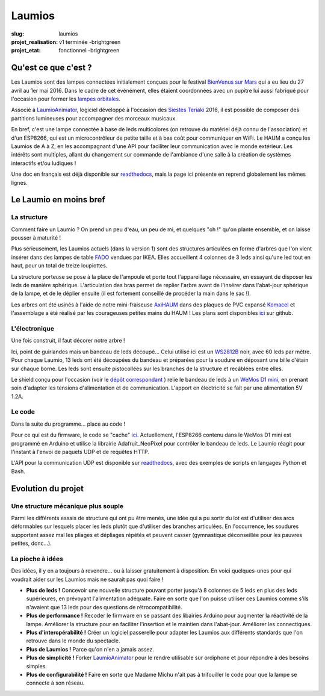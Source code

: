 =======
Laumios
=======

:slug: laumios
:projet_realisation: v1 terminée -brightgreen
:projet_etat: fonctionnel -brightgreen

.. image:: /images/bannieres_projets/laumios.1.jpg
	:alt: Laumios

Qu'est ce que c'est ?
=====================

Les Laumios sont des lampes connectées initialement conçues pour le festival
`BienVenus sur Mars`_ qui a eu lieu du 27 avril au 1er mai 2016. Dans le cadre de cet événément, elles étaient 
coordonnées avec un pupitre lui aussi fabriqué pour l'occasion pour former les
`lampes orbitales`_.

Associé à LaumioAnimator_, logiciel développé à l'occasion des `Siestes Teriaki`_ 2016, il est possible de composer des partitions lumineuses pour accompagner des morceaux musicaux.

En bref, c'est une lampe connectée à base de leds multicolores (on retrouve du
matériel déjà connu de l'association) et d'un ESP8266, qui est un
microcontrôleur de petite taille et à bas coût pour communiquer en WiFi. Le HAUM
a conçu les Laumios de A à Z, en les accompagnant d'une API pour faciliter leur
communication avec le monde extérieur. Les intérêts sont multiples, allant du
changement sur commande de l'ambiance d'une salle à la création de systèmes
interactifs et/ou ludiques !

Une doc en français est déjà disponible sur readthedocs_, mais la page ici présente en reprend globalement les mêmes lignes.

.. _lampes orbitales: /pages/lampes-orbitales.html
.. _BienVenus sur Mars: http://www.bienvenus-sur-mars.fr/
.. _readthedocs: http://laumio.readthedocs.io/en/latest/
.. _Siestes Teriaki: http://www.teriaki.fr/

Le Laumio en moins bref
=======================

La structure
------------
Comment faire un Laumio ? On prend un peu d'eau, un peu de mi, et quelques "oh !" qu'on plante ensemble, et on laisse pousser à maturité !

Plus sérieusement, les Laumios actuels (dans la version 1) sont des structures articulées en forme d'arbres que l'on vient insérer dans des lampes de table FADO_ vendues par IKEA. Elles accueillent 4 colonnes de 3 leds ainsi qu'une led tout en haut, pour un total de treize loupiottes.

.. container:: aligncenter

  .. image:: /images/laumios/arbres_laumios.jpg
   :height: 280px
   :alt: Arbres des laumios
  .. image:: /images/laumios/arbre_branchu.jpg
   :height: 280px
   :alt: Arbre branchu des laumios

La structure porteuse se pose à la place de l'ampoule et porte tout l'appareillage nécessaire, en essayant de disposer les leds de manière sphérique. L'articulation des bras permet de replier l'arbre avant de l'insérer dans l'abat-jour sphérique de la lampe, et de le déplier ensuite (il est fortement conseillé de procéder la main dans le sac !).


.. container:: aligncenter

  .. image:: /images/laumios/laumio_sur_socle.jpg
   :height: 280px
   :alt: Laumio sur socle
  .. image:: /images/laumios/laumio_avec_socle.jpg
   :height: 280px
   :alt: Laumio avec socle

Les arbres ont été usinés à l'aide de notre mini-fraiseuse AxiHAUM_ dans des plaques de PVC expansé Komacel_ et l'assemblage a été réalisé par les courageuses petites mains du HAUM ! Les plans sont disponibles `ici <https://github.com/haum/laumio/tree/master/CAD>`__ sur github.

.. container:: aligncenter

  .. image:: /images/laumios/laumio_factory.jpg
   :height: 280px
   :alt: The Laumio Factory


.. _AxiHAUM: /pages/axihaum.html
.. _FADO: http://www.ikea.com/fr/fr/catalog/products/80096372/
.. _Komacel: https://www.sunclear.fr/sunclear/contenu.php?nId=13


L'électronique
--------------
Une fois construit, il faut décorer notre arbre !

Ici, point de guirlandes mais un bandeau de leds découpé... Celui utilisé ici est un WS2812B_ noir, avec 60 leds par mètre. Pour chaque Laumio, 13 leds ont été découpées du bandeau et préparées pour la soudure en déposant une bille d'étain sur chaque borne. Les leds sont ensuite pistocollées sur les branches de la structure et recâblées entre elles.

.. container:: aligncenter

  .. image:: /images/laumios/decoupage_leds.jpg
     :height: 280px
     :alt: Découpage des LEDs
  .. image:: /images/laumios/ledmap_deplie.png 
     :height: 280px
     :alt: Schema LEDs


Le shield conçu pour l'occasion (voir le `dépôt correspondant <https://github.com/haum/laumio/tree/master/kicad>`__ ) relie le bandeau de leds à un `WeMos D1 mini`_, en prenant soin d'adapter les tensions d'alimentation et de communication. L'apport en électricité se fait par une alimentation 5V 1.2A.

.. _WS2812B: https://www.adafruit.com/products/1461
.. _WeMos D1 mini: https://www.wemos.cc/product/d1-mini-pro.html


Le code
-------
Dans la suite du programme... place au code !

Pour ce qui est du firmware, le code se "cache" `ici <https://github.com/haum/laumio/tree/master/laumio>`__. Actuellement, l'ESP8266 contenu dans le WeMos D1 mini est programmé en Arduino et utilise la librairie Adafruit_NeoPixel pour contrôler le bandeau de leds. Le Laumio réagit pour l'instant à l'envoi de paquets UDP et de requêtes HTTP.

L'API pour la communication UDP est disponible sur readthedocs_, avec des exemples de scripts en  langages Python et Bash.


Evolution du projet
===================
Une structure mécanique plus souple
-----------------------------------
Parmi les différents essais de structure qui ont pu être menés, une idée qui a pu sortir du lot est d'utiliser des arcs déformables sur lesquels placer les leds plutôt que d'utiliser des branches articulées. En l'occurrence, les soudures supportent assez mal les pliages et dépliages répétés et peuvent casser (gymnastique déconseillée pour les pauvres petites, donc...).


.. container:: aligncenter

  .. image:: /images/laumios/arbre_du_turfu.jpg
   :height: 280px
   :alt: Arbre futur


La pioche à idées
-----------------
Des idées, il y en a toujours à revendre... ou à laisser gratuitement à disposition. En voici quelques-unes pour qui voudrait aider sur les Laumios mais ne saurait pas quoi faire !

- **Plus de leds !** Concevoir une nouvelle structure pouvant porter jusqu'à 8 colonnes de 5 leds en plus des leds supérieures, en prévoyant l'alimentation adéquate. Faire en sorte que l'on puisse utiliser ces Laumios comme s'ils n'avaient que 13 leds pour des questions de rétrocompatibilité.
- **Plus de performance !** Recoder le firmware en se passant des libairies Arduino pour augmenter la réactivité de la lampe. Améliorer la structure pour en faciliter l'insertion et le maintien dans l'abat-jour. Améliorer les connectiques.
- **Plus d'interopérabilité !** Créer un logiciel passerelle pour adapter les Laumios aux différents standards que l'on retrouve dans le monde du spectacle.
- **Plus de Laumios !** Parce qu'on n'en a jamais assez.
- **Plus de simplicité !** Forker LaumioAnimator_ pour le rendre utilisable sur ordiphone et pour répondre à des besoins simples. 
- **Plus de configurabilité !** Faire en sorte que Madame Michu n'ait pas à trifouiller le code pour que la lampe se connecte à son réseau.

.. _LaumioAnimator: /pages/laumio-animator.html

